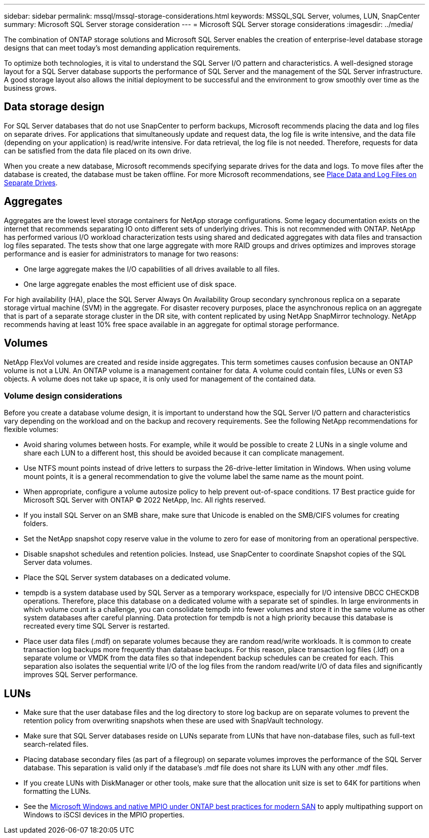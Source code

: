 ---
sidebar: sidebar
permalink: mssql/mssql-storage-considerations.html
keywords: MSSQL,SQL Server, volumes, LUN, SnapCenter
summary: Microsoft SQL Server  storage consideration
---
= Microsoft SQL Server storage considerations
:imagesdir: ../media/

[.lead]
The combination of ONTAP storage solutions and Microsoft SQL Server enables the creation of enterprise-level database storage designs that can meet today's most demanding application requirements. 

To optimize both technologies, it is vital to understand the SQL Server I/O pattern and characteristics. A well-designed storage layout for a SQL Server database supports the performance of SQL Server and the management of the SQL Server infrastructure. A good storage layout also allows the initial deployment to be successful and the environment to grow smoothly over time as the business grows.

== Data storage design
For SQL Server databases that do not use SnapCenter to perform backups, Microsoft recommends placing the data and log files on separate drives. For applications that simultaneously update and request data, the log file is write intensive, and the data file (depending on your application) is read/write intensive. For data retrieval, the log file is not needed. Therefore, requests for data can be satisfied from the data file placed on its own drive.

When you create a new database, Microsoft recommends specifying separate drives for the data and logs. To move files after the database is created, the database must be taken offline. For more Microsoft recommendations, see link:https://docs.microsoft.com/en-us/sql/relational-databases/policy-based-management/place-data-and-log-files-on-separate-drives?view=sql-server-ver15[Place Data and Log Files on Separate Drives^].

== Aggregates

Aggregates are the lowest level storage containers for NetApp storage configurations. Some legacy documentation exists on the internet that recommends separating IO onto different sets of underlying drives. This is not recommended with ONTAP. NetApp has performed various I/O workload characterization tests using shared and dedicated aggregates with data files and transaction log files separated. The tests show that one large aggregate with more RAID groups and drives optimizes and improves storage performance and is easier for administrators to manage for two reasons:

• One large aggregate makes the I/O capabilities of all drives available to all files.
• One large aggregate enables the most efficient use of disk space.

For high availability (HA), place the SQL Server Always On Availability Group secondary synchronous replica on a separate storage virtual machine (SVM) in the aggregate. For disaster recovery purposes, place the asynchronous replica on an aggregate that is part of a separate storage cluster in the DR site, with content replicated by using NetApp SnapMirror technology. NetApp recommends having at least 10% free space available in an aggregate for optimal storage performance.

== Volumes
NetApp FlexVol volumes are created and reside inside aggregates. This term sometimes causes confusion because an ONTAP volume is not a LUN.  An ONTAP volume is a management container for data. A volume could contain files, LUNs or even S3 objects. A volume does not take up space, it is only used for management of the contained data.

=== Volume design considerations

Before you create a database volume design, it is important to understand how the SQL Server I/O pattern and characteristics vary depending on the workload and on the backup and recovery requirements. See the following NetApp recommendations for flexible volumes:

• Avoid sharing volumes between hosts. For example, while it would be possible to create 2 LUNs in a single volume and share each LUN to a different host, this should be avoided because it can complicate management.
• Use NTFS mount points instead of drive letters to surpass the 26-drive-letter limitation in Windows. When using volume mount points, it is a general recommendation to give the volume label the same name as the mount point.
• When appropriate, configure a volume autosize policy to help prevent out-of-space conditions. 17 Best practice guide for Microsoft SQL Server with ONTAP © 2022 NetApp, Inc. All rights reserved. 
• If you install SQL Server on an SMB share, make sure that Unicode is enabled on the SMB/CIFS volumes for creating folders.
• Set the NetApp snapshot copy reserve value in the volume to zero for ease of monitoring from an operational perspective.
• Disable snapshot schedules and retention policies. Instead, use SnapCenter to coordinate Snapshot copies of the SQL Server data volumes.
• Place the SQL Server system databases on a dedicated volume.
• tempdb is a system database used by SQL Server as a temporary workspace, especially for I/O intensive DBCC CHECKDB operations. Therefore, place this database on a dedicated volume with a separate set of spindles. In large environments in which volume count is a challenge, you can consolidate tempdb into fewer volumes and store it in the same volume as other system databases after careful planning. Data protection for tempdb is not a high priority because this database is recreated every time SQL Server is restarted.
• Place user data files (.mdf) on separate volumes because they are random read/write workloads. It is common to create transaction log backups more frequently than database backups. For this reason, place transaction log files (.ldf) on a separate volume or VMDK from the data files so that independent backup schedules can be created for each. This separation also isolates the sequential write I/O of the log files from the random read/write I/O of data files and significantly improves SQL Server performance.

== LUNs
* Make sure that the user database files and the log directory to store log backup are on separate volumes to prevent the retention policy from overwriting snapshots when these are used with SnapVault technology.
* Make sure that SQL Server databases reside on LUNs separate from LUNs that have non-database files, such as full-text search-related files.
* Placing database secondary files (as part of a filegroup) on separate volumes improves the performance of the SQL Server database. This separation is valid only if the database's .mdf file does not share its LUN with any other .mdf files.
* If you create LUNs with DiskManager or other tools, make sure that the allocation unit size is set to 64K for partitions when formatting the LUNs.
* See the link:https://www.netapp.com/media/10680-tr4080.pdf[Microsoft Windows and native MPIO under ONTAP best practices for modern SAN] to apply multipathing support on Windows to iSCSI devices in the MPIO properties.
